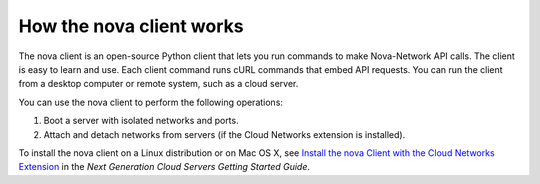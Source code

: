 =========================
How the nova client works
=========================

The nova client is an open-source Python client that lets you run
commands to make Nova-Network API calls. The client is easy to learn and
use. Each client command runs cURL commands that embed API requests. You
can run the client from a desktop computer or remote system, such as a
cloud server.

You can use the nova client to perform the following operations:

#. Boot a server with isolated networks and ports.

#. Attach and detach networks from servers (if the Cloud Networks
   extension is installed).

To install the nova client on a Linux distribution or on Mac OS X, see
`Install the nova Client with the Cloud Networks
Extension <http://docs.rackspace.com/servers/api/v2/cs-gettingstarted/content/section_gs_install_nova.html>`__
in the *Next Generation Cloud Servers Getting Started Guide*.
